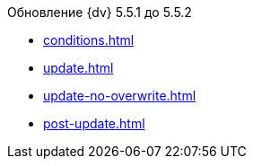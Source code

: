 .Обновление {dv} 5.5.1 до 5.5.2
* xref:conditions.adoc[]
* xref:update.adoc[]
* xref:update-no-overwrite.adoc[]
* xref:post-update.adoc[]